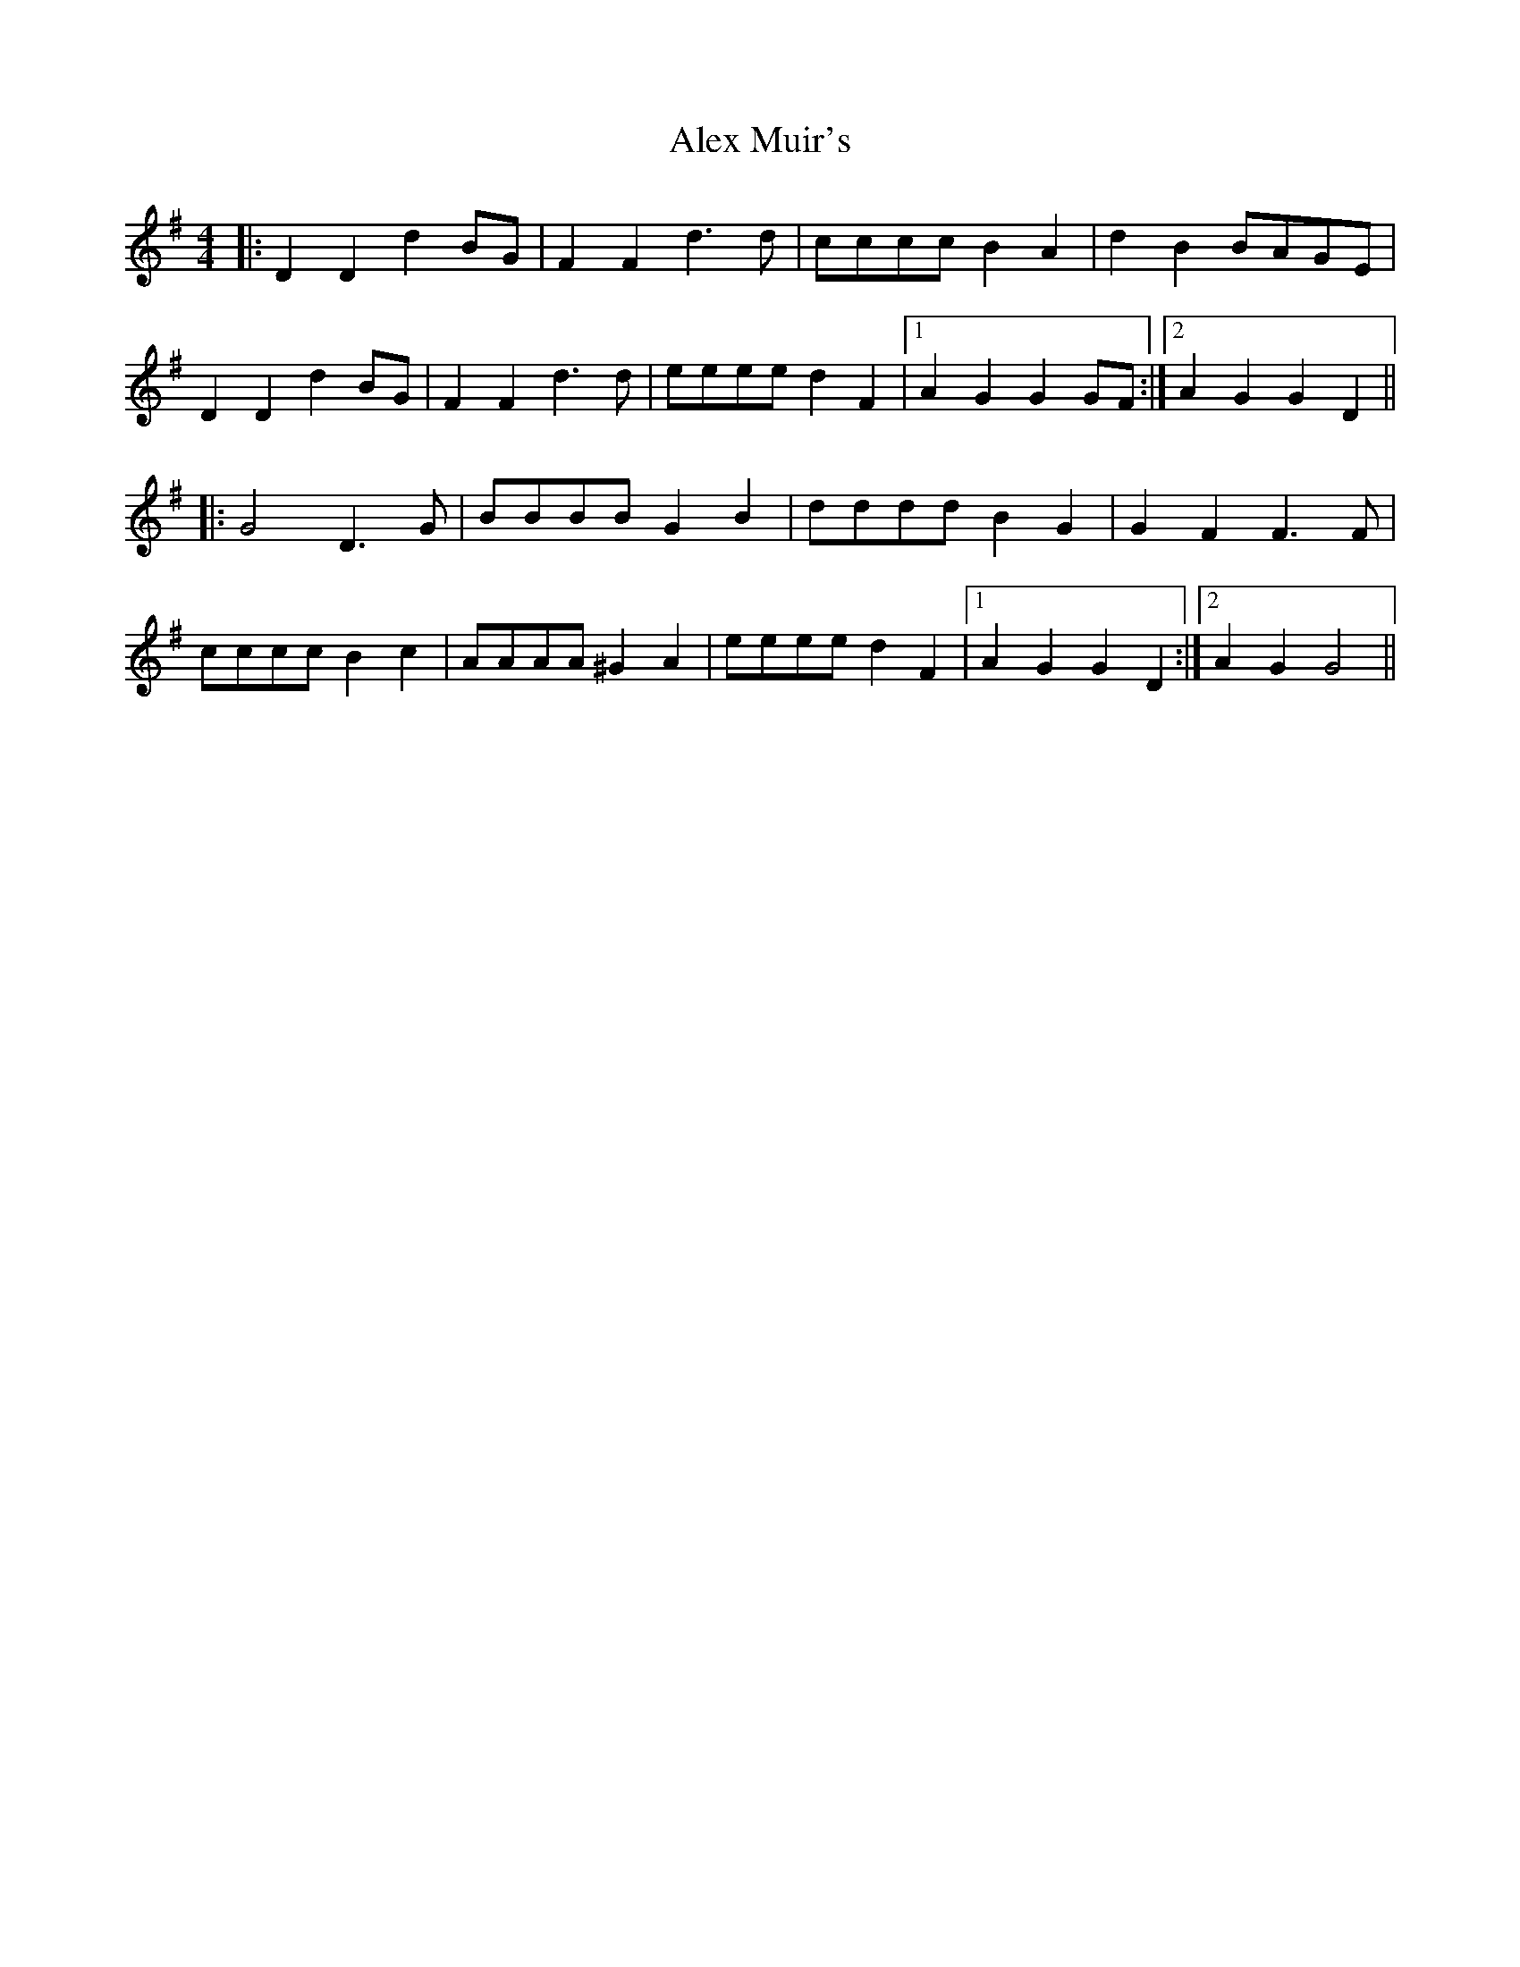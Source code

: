 X: 879
T: Alex Muir's
R: reel
M: 4/4
K: Gmajor
|:D2 D2 d2 BG|F2 F2 d3 d|cccc B2 A2|d2 B2 BAGE|
D2 D2 d2 BG|F2 F2 d3 d|eeee d2 F2|1 A2 G2 G2 GF:|2 A2 G2 G2 D2||
|:G4 D3 G|BBBB G2 B2|dddd B2 G2|G2 F2 F3 F|
cccc B2 c2|AAAA ^G2 A2|eeee d2 F2|1 A2 G2 G2 D2:|2 A2 G2 G4||

